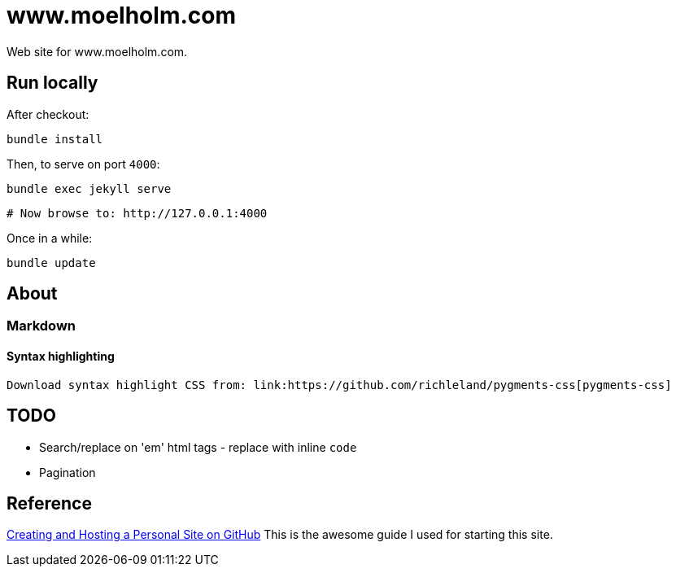 = www.moelholm.com

Web site for www.moelholm.com.

== Run locally

After checkout:

    bundle install

Then, to serve on port `4000`:

    bundle exec jekyll serve
    
    # Now browse to: http://127.0.0.1:4000

Once in a while:

    bundle update

== About

=== Markdown

==== Syntax highlighting

    Download syntax highlight CSS from: link:https://github.com/richleland/pygments-css[pygments-css]

== TODO

- Search/replace on 'em' html tags - replace with inline `code` 
- Pagination

== Reference

link:http://jmcglone.com/guides/github-pages/[Creating and Hosting a Personal Site on GitHub]
This is the awesome guide I used for starting this site.